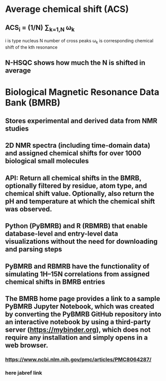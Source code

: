 * Average chemical shift (ACS)
** ACS_{i} = (1/N) \sum_{k=1,N} \omega_{k}
i is type nucleus
N number of cross peaks
\omega_{k} is corresponding chemical shift of the kth resonance
** N-HSQC shows how much the N is shifted in average

* Biological Magnetic Resonance Data Bank (BMRB)
** Stores experimental and derived data from NMR studies
** 2D NMR spectra (including time-domain data) and assigned chemical shifts for over 1000 biological small molecules
** API: Return all chemical shifts in the BMRB, optionally filtered by residue, atom type, and chemical shift value. Optionally, also return the pH and temperature at which the chemical shift was observed.
** Python (PyBMRB) and R (RBMRB) that enable database-level and entry-level data visualizations without the need for downloading and parsing steps
** PyBMRB and RBMRB have the functionality of simulating 1H–15N correlations from assigned chemical shifts in BMRB entries
** The BMRB home page provides a link to a sample PyBMRB Jupyter Notebook, which was created by converting the PyBMRB GitHub repository into an interactive notebook by using a third-party server (https://mybinder.org), which does not require any installation and simply opens in a web browser.
*** https://www.ncbi.nlm.nih.gov/pmc/articles/PMC8064287/
*** here jabref link
